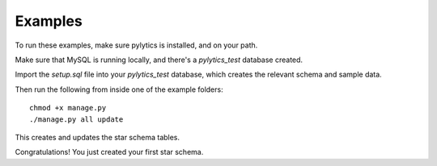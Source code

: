 Examples
========

To run these examples, make sure pylytics is installed, and on your path.

Make sure that MySQL is running locally, and there's a *pylytics_test* database created.

Import the *setup.sql* file into your *pylytics_test* database, which creates the relevant schema and sample data.

Then run the following from inside one of the example folders::

    chmod +x manage.py
    ./manage.py all update

This creates and updates the star schema tables.

Congratulations! You just created your first star schema.
